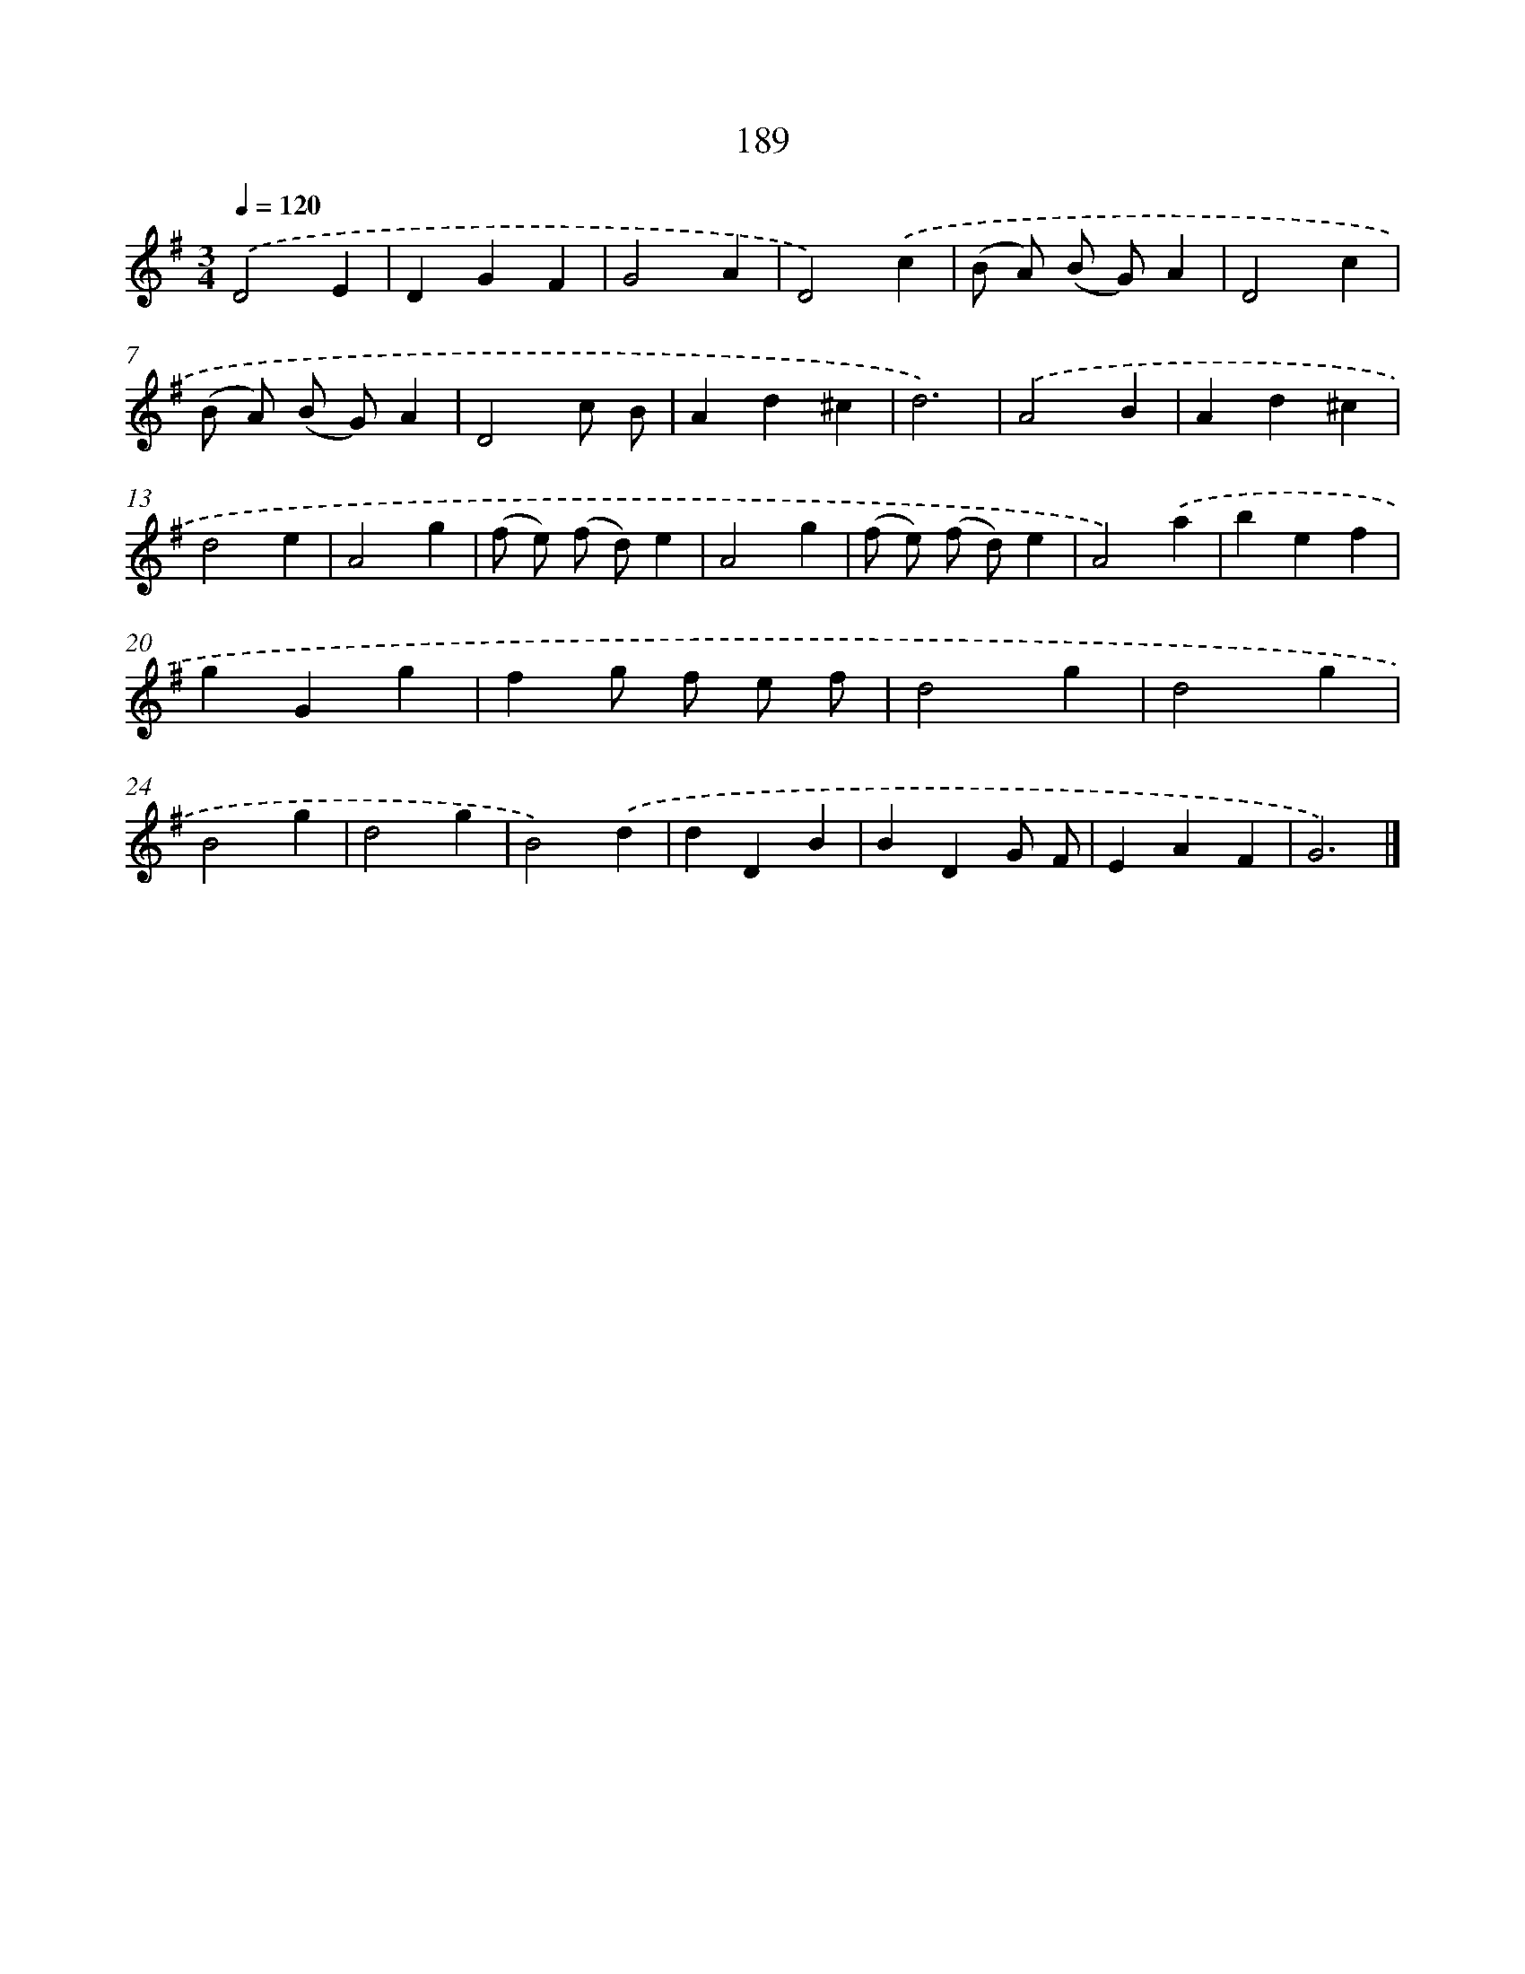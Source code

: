 X: 11683
T: 189
%%abc-version 2.0
%%abcx-abcm2ps-target-version 5.9.1 (29 Sep 2008)
%%abc-creator hum2abc beta
%%abcx-conversion-date 2018/11/01 14:37:17
%%humdrum-veritas 3267257463
%%humdrum-veritas-data 1139222970
%%continueall 1
%%barnumbers 0
L: 1/4
M: 3/4
Q: 1/4=120
K: G clef=treble
.('D2E |
DGF |
G2A |
D2).('c |
(B/ A/) (B/ G/)A |
D2c |
(B/ A/) (B/ G/)A |
D2c/ B/ |
Ad^c |
d3) |
.('A2B |
Ad^c |
d2e |
A2g |
(f/ e/) (f/ d/)e |
A2g |
(f/ e/) (f/ d/)e |
A2).('a |
bef |
gGg |
fg/ f/ e/ f/ |
d2g |
d2g |
B2g |
d2g |
B2).('d |
dDB |
BDG/ F/ |
EAF |
G3) |]
